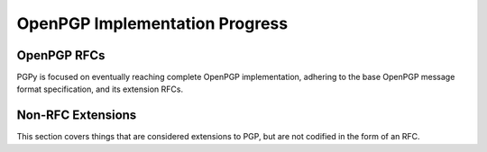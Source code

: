 *******************************
OpenPGP Implementation Progress
*******************************

OpenPGP RFCs
============

PGPy is focused on eventually reaching complete OpenPGP implementation, adhering to the base OpenPGP message format specification, and its extension RFCs.

.. progress:: RFC 4880
    :text: PGPy is currently focused on achieving :rfc:`4880` compliance for OpenPGP, which is the latest complete OpenPGP Message Format specification. It supersedes RFC 1991 and RFC 2440.

    :Versioned Packets, v1:
        - Tag 18, True,  Symetrically Encrypted and Integrity Protected Data Packet

    :Versioned Packets, v3:
        - Tag 1,  True,  Public-Key Encrypted Session Key Packets
        - Tag 2,  False, Signature Packet
        - Tag 4,  True,  One-Pass Signature Packet
        - Tag 5,  False, Secret-Key Packet
        - Tag 6,  False, Public-Key Packet
        - Tag 7,  False, Secret-Subkey Packet
        - Tag 14, False, Public-SubKey Packet

    :Versioned Packets, v4:
        - Tag 2,  True, Signature Packet
        - Tag 3,  True, Symmetric-Key Encrypted Session Key Packet
        - Tag 5,  True, Secret-Key Packet
        - Tag 6,  True, Public-Key Packet
        - Tag 7,  True, Secret-Subkey Packet
        - Tag 14, True, Public-SubKey Packet

    :Unversioned Packets:
        - Tag 8,  True, Compressed Data Packet
        - Tag 9,  True, Symetrically Encrypted Data Packet
        - Tag 10, True, Marker Packet
        - Tag 11, True, Literal Data Packet
        - Tag 12, True, Trust Packet
        - Tag 13, True, User ID Packet
        - Tag 17, True, User Attribute Packet
        - Tag 19, True, Modification Detection Code Packet

    :Signature Subpackets:
        - 0x02,  True,  Signature Creation Time
        - 0x03,  True,  Signature Expiration Time
        - 0x04,  True,  Exportable Certification
        - 0x05,  True,  Trust Signature
        - 0x06,  True,  Regular Expression
        - 0x07,  True,  Revocable
        - 0x09,  True,  Key Expiration Time
        - 0x0B,  True,  Preferred Symmetric Algorithms
        - 0x0C,  True,  Revocation Key
        - 0x10,  True,  Issuer
        - 0x14,  True,  Notation Data
        - 0x15,  True,  Preferred Hash Algorithms
        - 0x16,  True,  Preferred Compression Algorithms
        - 0x17,  True,  Key Server Preferences
        - 0x18,  True,  Preferred Key Server
        - 0x19,  True,  Primary User ID
        - 0x1A,  True,  Policy URI
        - 0x1B,  True,  Key Flags
        - 0x1C,  True,  Signer's User ID
        - 0x1D,  True,  Reason For Revocation
        - 0x1E,  True,  Features
        - 0x1F,  False, Signature Target
        - 0x20,  True,  Embedded Signature

    :User Attribute Subpackets:
        - 0x01, True, Image

    :Storage Formats:
        - ASCII,  True, ASCII armored PGP blocks
        - binary, True, binary PGP packets
        - GPG,    True, GPG <= 2.0.x keyrings
        - KBX,    False, GPG >= 2.1.x keyboxes

    :Other Sources:
        - Retrieve, False, Retrieve from HKP key servers
        - Upload,   False, Submit to HKP key servers

    :Key Types:
        - RSA,     True, RSA
        - DSA,     True, DSA
        - ElGamal, True, ElGamal

    :Key Actions:
        - Protect,   True,  Protect private keys encryped with CAST5
        - Protect,   True,  Protect private keys encryped with Blowfish
        - Protect,   True,  Protect private keys encryped with AES
        - Protect,   False, Protect private keys encryped with Twofish
        - Unprotect, True,  Unprotect private keys encrypted with IDEA*
        - Unprotect, True,  Unprotect private keys encrypted with Triple-DES
        - Unprotect, True,  Unprotect private keys encrypted with CAST5
        - Unprotect, True,  Unprotect private keys encrypted with Blowfish
        - Unprotect, True,  Unprotect private keys encrypted with AES
        - Unprotect, False, Unprotect private keys encrypted with Twofish

    :RSA Key Actions:
        - Load,       True,  Load Keys
        - Generate,   True,  Generate Keys
        - Generate,   True,  Generate Subkeys
        - Sign,       True,  Generate detached signatures of binary documents
        - Sign,       True,  Generate inline signatures of canonical documents
        - Sign,       True,  Sign messages
        - Sign,       True,  Sign keys
        - Sign,       True,  Certify User IDs
        - Sign,       True,  Certify User Attributes
        - Sign,       True,  Generate key binding signatures
        - Sign,       True,  Revoke certifications
        - Sign,       True,  Revoke keys
        - Sign,       True,  Revoke subkeys
        - Sign,       True,  Generate timestamp signatures
        - Sign,       True,  Generate standalone signatures
        - Sign,       False, Generate third party confirmation signatures
        - Verify,     True,  Verify detached signatures
        - Verify,     True,  Verify inline signatures of canonical documents
        - Verify,     True,  Verify messages
        - Verify,     True,  Verify key signatures
        - Verify,     True,  Verify User ID certification signatures
        - Verify,     True,  Verify User Attribute certification signatures
        - Verify,     True,  Verify key binding signatures
        - Verify,     True,  Verify key revocation signatures
        - Verify,     True,  Verify subkey revocation signatures
        - Verify,     True,  Verify certification revocation signatures
        - Verify,     True,  Verify timestamp signatures
        - Verify,     True,  Verify standalone signatures
        - Verify,     False, Verify third party confirmation signatures
        - Revocation, True,  Designate Revocation Key
        - Revocation, True,  Revoke (Sub)Key with Self Signature
        - Revocation, False, Revoke (Sub)Key using Designated Revocation Key
        - Encryption, True,  Encrypt data/messages
        - Decryption, True,  Decrypt data/messages

    :DSA Key Actions:
        - Load,       True,  Load Keys
        - Generate,   True,  Generate Keys
        - Generate,   True,  Generate Subkeys
        - Sign,       True,  Generate detached signatures of binary documents
        - Sign,       True,  Generate inline signatures of canonical documents
        - Sign,       True,  One-Pass Sign messages
        - Sign,       True,  Sign messages
        - Sign,       True,  Sign keys
        - Sign,       True,  Certify User IDs
        - Sign,       True,  Certify User Attributes
        - Sign,       True,  Generate key binding signatures
        - Sign,       True,  Revoke certifications
        - Sign,       True,  Revoke keys
        - Sign,       True,  Revoke subkeys
        - Sign,       True,  Generate timestamp signatures
        - Sign,       True,  Generate standalone signatures
        - Sign,       False, Generate third party confirmation signatures
        - Verify,     True,  Verify detached signatures
        - Verify,     True,  Verify inline signatures of canonical documents
        - Verify,     True,  Verify messages
        - Verify,     True,  Verify key signatures
        - Verify,     True,  Verify User ID certification signatures
        - Verify,     True,  Verify User Attribute certification signatures
        - Verify,     True,  Verify key binding signatures
        - Verify,     True,  Verify key revocation signatures
        - Verify,     True,  Verify subkey revocation signatures
        - Verify,     True,  Verify certification revocation signatures
        - Verify,     True,  Verify timestamp signatures
        - Verify,     True,  Verify standalone signatures
        - Verify,     False, Verify third party confirmation signatures
        - Revocation, True,  Designate Revocation Key
        - Revocation, True,  Revoke (Sub)Key with Self Signature
        - Revocation, False, Revoke (Sub)Key using Designated Revocation Key

    :ElGamal Key Actions:
        - Load,       True,  Load Keys
        - Generate,   False, Generate Keys
        - Generate,   False, Generate Subkeys
        - Encryption, False, Encrypt data/messages
        - Decryption, False, Decrypt data/messages

    :Other Actions:
        - Encryption, True, Encrypt data/messages using symmetric ciphers with passphrases
        - Decryption, True, Decrypt data/messages using symmetric ciphers with passphrases


.. progress:: RFC 4398
    :text: :rfc:`4398` covers publishing and retrieving PGP public keys via DNS CERT records.

    :Key Sources:
        - DNS CERT, False, Look up and retrieve keys stored in Content-based DNS CERT records
        - DNS CERT, False, Look up and retrieve keys stored in Purpose-based DNS CERT records


.. progress:: RFC 5581
    :text: :rfc:`5581` extends RFC 4880 to officially add support for the Camellia cipher

    :Actions:
        - Encryption, True, Camellia*
        - Decryption, True, Camellia*


.. progress:: RFC 6637
    :text: :rfc:`6637` extends OpenPGP to officially add support for elliptic curve cryptography

    :Key Types:
        - ECDH,  True, Elliptic Curve Diffie-Hellman
        - ECDSA, True, Elliptic Curve Digital Signature Algorithm

    :Curves:
        - Curve, True, NIST P-256
        - Curve, True, NIST P-386
        - Curve, True, NIST P-521

    :ECDH Key Actions:
        - Load,       True,  Load Keys
        - Generate,   True,  Generate Keys
        - Generate,   True,  Generate Subkeys
        - KDF,        True,  Encode KDF data for encryption
        - KDF,        True,  Decode KDF data for decryption

    :ECDSA Key Actions:
        - Load,       True,  Load Keys
        - Generate,   True,  Generate Keys
        - Generate,   True,  Generate Subkeys
        - Sign,       True,  Generate detached signatures of binary documents
        - Sign,       True,  Generate inline signatures of canonical documents
        - Sign,       True,  One-Pass Sign messages
        - Sign,       True,  Sign messages
        - Sign,       True,  Sign keys
        - Sign,       True,  Certify User IDs
        - Sign,       True,  Certify User Attributes
        - Sign,       True,  Generate key binding signatures
        - Sign,       True,  Revoke certifications
        - Sign,       True,  Revoke keys
        - Sign,       True,  Revoke subkeys
        - Sign,       True,  Generate timestamp signatures
        - Sign,       True,  Generate standalone signatures
        - Sign,       False, Generate third party confirmation signatures
        - Verify,     True,  Verify detached signatures
        - Verify,     True,  Verify inline signatures of canonical documents
        - Verify,     True,  Verify messages
        - Verify,     True,  Verify key signatures
        - Verify,     True,  Verify Use r ID certification signatures
        - Verify,     True,  Verify User Attribute certification signatures
        - Verify,     True,  Verify key binding signatures
        - Verify,     True,  Verify key revocation signatures
        - Verify,     True,  Verify subkey revocation signatures
        - Verify,     True,  Verify certification revocation signatures
        - Verify,     True,  Verify timestamp signatures
        - Verify,     True,  Verify standalone signatures
        - Verify,     False, Verify third party confirmation signatures
        - Revocation, True,  Designate Revocation Key
        - Revocation, True,  Revoke (Sub)Key with Self Signature
        - Revocation, False, Revoke (Sub)Key using Designated Revocation Key

Non-RFC Extensions
==================

This section covers things that are considered extensions to PGP, but are not codified in the form of an RFC.

.. progress:: DNS PKA
    :text: Publishing OpenPGP keys in DNS

    :Other Sources:
        - DNS PKA, False, Look up and retrieve keys stored in DNS PKA records.

.. progress:: OpenPGP HTTP Keyserver Protocol (HKP)
    :text: The protocol is specified in `Marc Horowitz's thesis paper`_, and an expired RFC draft by David Shaw, `draft-shaw-openpgp-hkp-00`_.

    :HKP:
        - HKP, False, Look up and retrieve keys from key server
        - HKP, False, Send keys to key server

.. progress:: EdDSA for OpenPGP
    :text: Use of Ed25519 with ECDSA and ECDH in OpenPGP is currently specified in an in-progress RFC draft by Werner Koch, `draft-koch-eddsa-for-openpgp`_.

    :Curves:
        - Curve, False, Ed25519


.. progress:: Additional Curves for OpenPGP
    :text: Some additional curves that can be used with ECDSA/ECDH that are not explicitly called out in :rfc:`6637`, but have standardized OIDs and are implemented in other software.

    :Curves:
        - Curve, True,  Brainpool P-256
        - Curve, True,  Brainpool P-384
        - Curve, True,  Brainpool P-512
        - Curve, False, Curve25519
        - Curve, True,  SECP256K1

.. note:: Use of Brainpool curves with ECDSA/ECDH
    :text: Although these curves are not explicitly mentioned in an RFC for OpenPGP at this point, GnuPG 2.1.x+ does support using them, so I have included them here as well.

    \* Cipher availability depends on the currently installed OpenSSL being compiled with support for it


.. _`Marc Horowitz's thesis paper`: http://www.mit.edu/afs/net.mit.edu/project/pks/thesis/paper/thesis.html
.. _`draft-shaw-openpgp-hkp-00`: https://tools.ietf.org/html/draft-shaw-openpgp-hkp-00
.. _`draft-koch-eddsa-for-openpgp`: https://tools.ietf.org/html/draft-koch-eddsa-for-openpgp-04